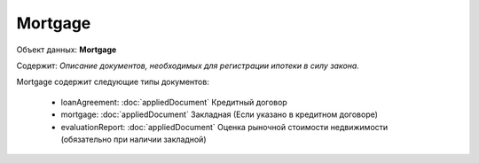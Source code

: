*************
Mortgage
*************

Объект данных: **Mortgage**

Содержит: *Описание документов, необходимых для регистрации ипотеки в силу закона.*

Mortgage содержит следующие типы документов:

    * loanAgreement: :doc:`appliedDocument` Кредитный договор 
    * mortgage: :doc:`appliedDocument` Закладная (Если указано в кредитном договоре) 
    * evaluationReport: :doc:`appliedDocument` Оценка рыночной стоимости недвижимости (обязательно при наличии закладной) 

